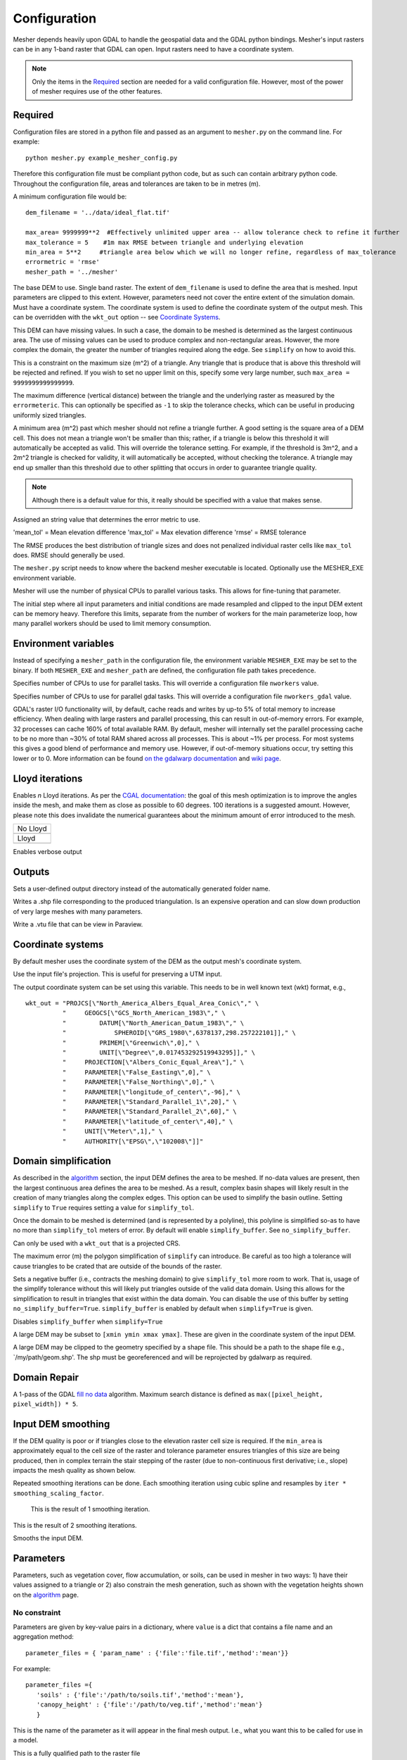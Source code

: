 Configuration
--------------

Mesher depends heavily upon GDAL to handle the geospatial data and the GDAL python bindings. Mesher's input rasters can be in any 1-band raster that GDAL can open. Input rasters need to have a coordinate system.

.. note:: 
   Only the items in the `Required`_ section are needed for a valid configuration file. However, most of the power of mesher requires use of the other features.

Required
=========
Configuration files are stored in a python file and passed as an argument to ``mesher.py`` on the command line. For example:
::

   python mesher.py example_mesher_config.py


Therefore this configuration file must be compliant python code, but as such can contain arbitrary python code.
Throughout the configuration file, areas and tolerances are taken to be in metres (m).


A minimum configuration file would be:
::

   dem_filename = '../data/ideal_flat.tif'

   max_area= 9999999**2  #Effectively unlimited upper area -- allow tolerance check to refine it further
   max_tolerance = 5    #1m max RMSE between triangle and underlying elevation
   min_area = 5**2     #triangle area below which we will no longer refine, regardless of max_tolerance
   errormetric = 'rmse'
   mesher_path = '../mesher'


.. confval:: dem_filename

   :type: path

The base DEM to use. Single band raster. The extent of ``dem_filename`` is used to define the area that is meshed. Input parameters are clipped to this extent. However, parameters need not cover the entire extent of the simulation domain. Must have a coordinate system. The coordinate system is used to define the coordinate system of the output mesh. This can be overridden with the ``wkt_out`` option -- see `Coordinate Systems`_.

This DEM can have missing values. In such a case, the domain to be meshed is determined as the largest continuous area. The use of missing values can be used to produce complex and non-rectangular areas. However, the more complex the domain, the greater the number of triangles required along the edge. See ``simplify`` on how to avoid this.

.. confval:: max_area

   :type: double

This is a constraint on the maximum size (m^2) of a triangle. Any triangle that is produce that is above this threshold will be rejected and refined. If you wish to set no upper limit on this, specify some very large number, such ``max_area = 9999999999999999``.

.. confval:: max_tolerance

   :type: double

The maximum difference (vertical distance) between the triangle and the underlying raster as measured by the ``errormeteric``. This can optionally be specified as ``-1`` to skip the tolerance checks, which can be useful in producing uniformly sized triangles.

.. image:: images/mesher_tolerances.png

.. confval:: min_area

   :type: double
   :default: ``pixel_width * pixel_height``

A minimum area (m^2) past which mesher should not refine a triangle further. A good setting is the square area of a DEM cell. This does not mean a triangle won't be smaller than this; rather, if a triangle is below this threshold it will automatically be accepted as valid. This will override the tolerance setting. For example, if the threshold is 3m^2, and a 2m^2 triangle is checked for validity, it will automatically be accepted, without checking the tolerance. A triangle may end up smaller than this threshold due to other splitting that occurs in order to guarantee triangle quality. 

.. note::
   Although there is a default value for this, it really should be specified with a value that makes sense.

.. confval:: errormetric

   :type: string

Assigned an string value that determines the error metric to use.

'mean_tol' = Mean elevation difference 
'max_tol' = Max elevation difference
'rmse'  = RMSE tolerance 

The RMSE produces the best distribution of triangle sizes and does not penalized individual raster cells like ``max_tol`` does. RMSE should generally be used.

.. confval:: mesher_path

   :type: string

The ``mesher.py`` script needs to know where the backend mesher executable is located. Optionally use the MESHER_EXE environment variable.

.. confval:: nworkers

    :type: int
    :default: Number of physical CPUs

Mesher will use the number of physical CPUs to parallel various tasks. This allows for fine-tuning that parameter.

.. confval:: nworkers_gdal

    :type: int
    :default: Number of physical CPUs

The initial step where all input parameters and initial conditions are made resampled and clipped to the input DEM
extent can be memory heavy. Therefore this limits, separate from the number of workers for the main parameterize loop,
how many parallel workers should be used to limit memory consumption.

Environment variables
=====================
.. confval:: MESHER_EXE
   
   :type: string

Instead of specifying a ``mesher_path`` in the configuration file, the environment variable ``MESHER_EXE`` may be set to the binary. If both ``MESHER_EXE`` and ``mesher_path`` are defined, the configuration file path takes precedence.

.. confval:: MESHER_NWORKERS

    :type: int

Specifies number of CPUs to use for parallel tasks. This will override a configuration file ``nworkers`` value.

.. confval:: MESHER_NWORKERS_GDAL

    :type: int

Specifies number of CPUs to use for parallel gdal tasks. This will override a configuration file ``nworkers_gdal`` value.

.. confval:: GDAL_CACHEMAX

    :type: string

GDAL's raster I/O functionality will, by default, cache reads and writes by up-to 5% of total memory to increase efficiency.
When dealing with large rasters and parallel processing, this can result in out-of-memory errors. For example, 32 processes
can cache 160% of total available RAM. By default, mesher will internally set the parallel processing cache to be no more
than ~30% of total RAM shared across all processes. This is about ~1% per process. For most systems this gives a good
blend of performance and memory use. However, if out-of-memory situations occur, try setting this lower or to 0. More information
can be found `on the gdalwarp documentation <https://trac.osgeo.org/gdal/wiki/UserDocs/GdalWarp#WarpandCacheMemory:TechnicalDetails>`_
and `wiki page <https://trac.osgeo.org/gdal/wiki/ConfigOptions#GDAL_CACHEMAX>`_.

Lloyd iterations
================

.. confval:: lloyd_itr

   :type: int

Enables *n* Lloyd iterations. As per the `CGAL documentation <https://doc.cgal.org/latest/Mesh_2/index.html#secMesh_2_optimization>`_: the goal of this mesh optimization is to improve the angles inside the mesh, and make them as close as possible to 60 degrees. 100 iterations is a suggested amount. However, please note this does invalidate the numerical guarantees about the minimum amount of error introduced to the mesh.


.. |no_lloyd| image:: images/no_lloyd.png
   :width: 100%
   :align: middle
.. |lloyd| image:: images/lloyd.png
   :width: 100%
   :align: middle

+-------------+
|  No Lloyd   | 
+-------------+
| |no_lloyd|  | 
+-------------+
|   Lloyd     | 
+-------------+
|   |lloyd|   | 
+-------------+

.. confval:: verbose
   
   :type: boolean
   :default: False

Enables verbose output

Outputs
========
.. confval:: user_output_dir

   :type: path

Sets a user-defined output directory instead of the automatically generated folder name.

.. confval:: reuse_mesh 

   :type: boolean
   :default: False

 If a mesh was already generated, and only applying a new parametrization is required, enabling this skips the mesh generation step.


.. confval:: write_shp
   
   :type: boolean
   :default: True

Writes a .shp file corresponding to the produced triangulation. Is an expensive operation and can slow down production of very large meshes with many parameters.

.. confval:: write_vtu

   :type: boolean
   :default: True

Write a .vtu file that can be view in Paraview. 


Coordinate systems
===================

By default mesher uses the coordinate system of the DEM as the output mesh's coordinate system. 

.. confval:: use_input_prj 

   :type: boolean
   :default: True

Use the input file's projection. This is useful for preserving a UTM input. 

.. confval:: wkt_out
   
   :type: string

The output coordinate system can be set using this variable. This needs to be in well known text (wkt) format, e.g.,
::

    wkt_out = "PROJCS[\"North_America_Albers_Equal_Area_Conic\"," \
              "     GEOGCS[\"GCS_North_American_1983\"," \
              "         DATUM[\"North_American_Datum_1983\"," \
              "             SPHEROID[\"GRS_1980\",6378137,298.257222101]]," \
              "         PRIMEM[\"Greenwich\",0]," \
              "         UNIT[\"Degree\",0.017453292519943295]]," \
              "     PROJECTION[\"Albers_Conic_Equal_Area\"]," \
              "     PARAMETER[\"False_Easting\",0]," \
              "     PARAMETER[\"False_Northing\",0]," \
              "     PARAMETER[\"longitude_of_center\",-96]," \
              "     PARAMETER[\"Standard_Parallel_1\",20]," \
              "     PARAMETER[\"Standard_Parallel_2\",60]," \
              "     PARAMETER[\"latitude_of_center\",40]," \
              "     UNIT[\"Meter\",1]," \
              "     AUTHORITY[\"EPSG\",\"102008\"]]"



Domain simplification
======================

.. confval:: simplify

   :type: boolean
   :default: False

As described in the `algorithm <algorithm.html>`_ section, the input DEM defines the area to be meshed. If no-data values are present, then the largest continuous area defines the area to be meshed. As a result, complex basin shapes will likely result in the creation of many triangles along the complex edges. This option can  be used to simplify the basin outline. Setting ``simplify`` to ``True`` requires setting a value for ``simplify_tol``.

Once the domain to be meshed is determined (and is represented by a polyline), this polyline is simplified so-as to have no more than ``simplify_tol`` meters of error. By default will enable ``simplify_buffer``. See ``no_simplify_buffer``.

Can only be used with a ``wkt_out`` that is a projected CRS.

.. confval:: simplify_tol

   :type: double
   :default: 10 m

The maximum error (m) the polygon simplification of ``simplify`` can introduce. Be careful as too high a tolerance will cause triangles to be crated that are outside of the bounds of the raster.

.. confval:: simplify_buffer

   :type: double
   :default: -10 m

Sets a negative buffer (i.e., contracts the meshing domain) to give ``simplify_tol`` more room to work. That is, usage of the simplify tolerance without this will likely put triangles outside of the valid data domain. Using this allows for the simplification to result in triangles that exist within the data domain. You can disable the use of this buffer by setting ``no_simplify_buffer=True``. ``simplify_buffer`` is enabled by default when ``simplify=True`` is given.

.. confval:: no_simplify_buffer

   :type: boolean
   :default: False

Disables ``simplify_buffer`` when ``simplify=True``

.. confval:: extent

   :type: list[4]
   :default: []

A large DEM may be subset to ``[xmin ymin xmax ymax]``. These are given in the coordinate system of the input DEM.

.. confval:: clip_to_shp

   :type: str
   :default: None

A large DEM may be clipped to the geometry specified by a shape file. This should be a path to the shape file e.g., `/my/path/geom.shp'. The shp must be georeferenced and will be reprojected by gdalwarp as required.


Domain Repair
==============

.. confval:: fill_holes

    :type: boolean
    :default: False

A 1-pass of the GDAL `fill no data <https://gdal.org/programs/gdal_fillnodata.html>`_ algorithm. Maximum search distance is defined as ``max([pixel_height, pixel_width]) * 5``.

Input DEM smoothing
====================

If the DEM quality is poor or if triangles close to the elevation raster cell size is required. If the ``min_area`` is approximately equal to the cell size of the raster and tolerance parameter ensures triangles of this size are being produced, then in complex terrain the stair stepping of the raster (due to non-continuous first derivative; i.e., slope) impacts the mesh quality as shown below.

.. image:: images/dem_no_smoothing.png

Repeated smoothing iterations can be done. Each smoothing iteration using cubic spline and resamples by ``iter * smoothing_scaling_factor``.

 This is the result of 1 smoothing iteration. 

.. image:: images/dem_smoothing_2.png

This is the result of 2 smoothing iterations. 

.. image:: images/dem_smoothing_2.png

.. confval:: do_smoothing 

   :type: boolean
   :default: False

Smooths the input DEM. 

.. confval:: smoothing_scaling_factor 

   :type: double
   :default: 2.0

 Smoothing factor for above option.

.. confval:: max_smooth_iter 

   :type: int
   :default: 1

 Number of iterations to smooth over. Each iteration the smoothing magnitude increases by ``iteration * smoothing_scaling_factor``.


Parameters
===========

Parameters, such as vegetation cover, flow accumulation, or soils, can be used in mesher in two ways: 1) have their values assigned to a triangle or 2) also constrain the mesh generation, such as shown with the vegetation heights shown on the `algorithm <algorithm.html>`_ page.

No constraint
*************

Parameters are given by key-value pairs in a dictionary, where ``value`` is a dict that contains a file name and an aggregation method:
::

   parameter_files = { 'param_name' : {'file':'file.tif','method':'mean'}}


For example:
::

   parameter_files ={ 
      'soils' : {'file':'/path/to/soils.tif','method':'mean'},
      'canopy_height' : {'file':'/path/to/veg.tif','method':'mean'}
      }


.. confval:: param_name

   :type: string

This is the name of the parameter as it will appear in the final mesh output. I.e., what you want this to be called for use in a model.

.. confval:: file
   
   :type: string

This is a fully qualified path to the raster file


.. confval:: method

   :type: string
   :default: 'mean'

The method controls how the various raster cells that make up the triangle are combined together to give. One of ``mode`` or ``mean`` (``average`` works too). The ``mean`` is the mean of all values, whereas ``mode`` takes the value that has the greatest number of cells. The ``mode`` is good for classified data, such as soil or vegetation type.

Optionally, ``method`` may be a user-specified function that accepts a numpy array and returns one value.


.. confval:: do_cell_resize
   
   :type: bool
   :default: true

Mesher will resize the cells of a raster to match the input DEM's resolution. However this can result in producing a lot of small triangles around a coarse raster's cells if a tolerance for this raster is set. For example, if using a coarse vegetation class with a high resoution DEM, it can produce a lot of edge triangles around the vegetation classes. Therefore, if a tolerance on a parameter layer is set, then ``do_cell_resize=False`` is automatically set.

.. confval:: drop

    :type: bool
    :default: false

Some parameters may be used to constrain the mesh during generation but a user may not want it written to file. Setting ``drop=True`` will not write this parameter to file.

Classifier
**********

A user-specified function can be given as a classified function. This allows, after the ``method`` function has combined all the rasters into a single value for the triangle, to re-value this value. This function takes 1 value, and returns 1 value. It is called **after** the ``method`` function is called.

For example, perhaps a vegetation density metric as derived from remote sensing is to be converted to a canopy height. This could be done as:
::

   def Tree_cover_2_VegHeight(value):
       if value >= 50:
           value = 10 # set the tree hight to 10 m
       else:
           value = 0.1 # otherwise set low density to open
       return value

   parameter_files ={'CanopyHeight': {'file':'60N_120W_treecover2010_v3.tif',
                                       'method':'mean',
                                       'classifier':Tree_cover_2_VegHeight
                                       }
                     }


Alternatively, a binary tree/no-tree parameter could be derived
::

   def Tree_cover_2_Simple_Canopy(value):
       if value >= 50:
           value = 0 # not open
       else:
           value = 1 # open
       return value

  parameter_files ={ 'landcover': {'file':'60N_120W_treecover2010_v3.tif',
                                    'method':'mean',
                                    'classifier':Tree_cover_2_Simple_Canopy
                                  } }



Multiple input rasters can be combined in to a single parameter using a more complex classifier. This works by passing ``file`` and ``method`` a list of length *n* of the files and aggregation methods. The classifier then takes *n* arguments and returns a singlge value. The following examples shows using a water mask and a landcover map to make a water/open/treed dataset.
::

   def make_landcover(water,veg):
     if water == 1:
       return 0 #keep it water

     if veg < 0.2:
       return 1 #this will be clearing/open

     return 2 # this is tree cover

   parameter_files = { 'landcover':{'file':['waterMask.tif','Simard_Pinto_3DGlobalVeg_L3C.tif'],
                                    'method':['mode','mean'],
                                    'classifier':make_landcover}}



Using as constraint
*******************

By setting an optional ``tolerance`` value in the dictionary, a raster can be used to constrain the mesh generation. If ``method`` is ``mode``, then this is a fractional percent of the dominate cell values to cover the triangle area. Otherwise, it is RMSE in the units of the raster's value.

For example:
::

   parameter_files ={ 
      'soils' : {'file':'/path/to/soils.tif','method':'mean','tolerance':0.6},
      'canopy_height' : {'file':'/path/to/veg.tif','method':'mean','tolerance':2}
      }

Assuming the soils raster is a classification map, then each triangle must have 60% of one soil type **as well as** be within 2 m RMSE to the canopy height.

Any number of rasters may have a tolerance. Further, if used with a user-defined classifier, then the tolerance check occurs after the classifier has run

.. note::
   As more tolerances are added, or tolerances become tighter, more and more triangles will be produced. Past a certain point, it does not become meaningful to use an approximating mesh!  


Initial conditions
===================

Initial conditions work exactly the same way as paramters. However, they are written to a seperate file than the parameters and are intended to be used as intial conditions in a numerical model. They may be used to constrain the mesh.

::

   initial_conditions = { ... }


Shape file constraints
=======================

Shape files may be used to further constrain the mesh, for example to rivers or basin outlines. The line segments in the shape file are treated as barries that triangles cannot cross; thus triangle edges represent the shapefile edges exactly. It may be benificial to simplify these edges somewhat so-as to avoid the creation of many small triangles.

.. image:: images/constraint_shpfile.png

This is further shown in :ref:`examples:flat_stream`.

::

   constraints = { 'river_network' :
                  {
                     'file': '../data/Stream.shp'
                     'simplify':1 # will be in shp file's original units
                  }
            }


.. confval:: constraints.keyname.simplify

   :type: double

Amount to simplify the shapefile edges by. Measured as maximum error between old and new lines. In the units of the shp file.

























